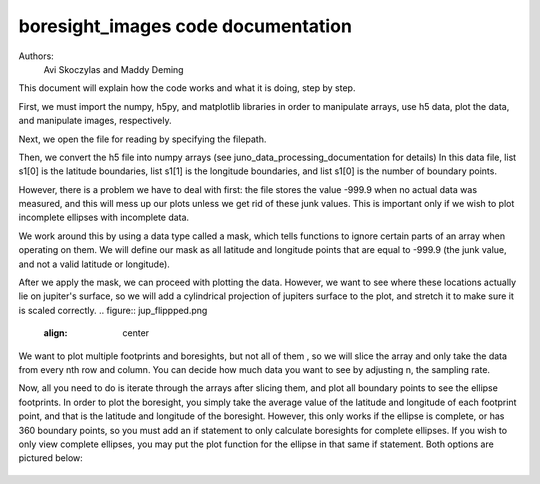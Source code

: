 ===================================
boresight_images code documentation
===================================

Authors: 
    Avi Skoczylas and Maddy Deming

This document will explain how the code works and what it is doing, step by step.

First, we must import the numpy, h5py, and matplotlib libraries in order to manipulate arrays, use h5 data, plot the data, and manipulate images, respectively. 

Next, we open the file for reading by specifying the filepath. 

Then, we convert the h5 file into numpy arrays (see juno_data_processing_documentation for details)
In this data file, list s1[0] is the latitude boundaries, list s1[1] is the longitude boundaries, and list s1[0] is the number of boundary points. 

However, there is a problem we have to deal with first: the file stores the value -999.9 when no actual data was measured, and this will mess up our plots unless we get rid
of these junk values. This is important only if we wish to plot incomplete ellipses with incomplete data.

We work around this by using a data type called a mask, which tells functions to ignore certain parts of an array when operating on them. We will 
define our mask as all latitude and longitude points that are equal to -999.9 (the junk value, and not a valid latitude or longitude).

After we apply the mask, we can proceed with plotting the data. However, we want to see where these locations actually lie on jupiter's surface,
so we will add a cylindrical projection of jupiters surface to the plot, and stretch it to make sure it is scaled correctly.
.. figure:: jup_flippped.png
    :align: center

We want to plot multiple footprints and boresights, but not all of them , so we will slice the array and only take the data from every nth row and column. You can decide
how much data you want to see by adjusting n, the sampling rate. 

Now, all you need to do is iterate through the arrays after slicing them, and plot all boundary points to see the ellipse footprints.
In order to plot the boresight, you simply take the average value of the latitude and longitude of each footprint point, and that is
the latitude and longitude of the boresight. However, this only works if the ellipse is complete, or has 360 boundary points, so you 
must add an if statement to only calculate boresights for complete ellipses. If you wish to only view complete ellipses, you may put the 
plot function for the ellipse in that same if statement. Both options are pictured below:

.. figure:: footprints(all).png
    :align: center

.. figure:: footprints(complete).png
    :align: center

